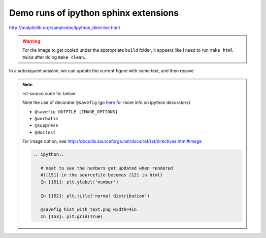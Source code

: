 Demo runs of ipython sphinx extensions
""""""""""""""""""""""""""""""""""""""
http://matplotlib.org/sampledoc/ipython_directive.html

.. warning:: 
  
  For the image to get copied under the appropriate ``build`` folder, it appears like I need to run ``make html`` twice after doing ``make clean``...

.. ipython:: python
    :okwarning:

    import statsmodels.api as sm
    from statsmodels.formula.api import ols

    moore = sm.datasets.get_rdataset("Moore", "car",
                                     cache=True) # load data
    data = moore.data
    data = data.rename(columns={"partner.status":
                                "partner_status"}) # make name pythonic
    moore_lm = ols('conformity ~ C(fcategory, Sum)*C(partner_status, Sum)',
                    data=data).fit()

    table = sm.stats.anova_lm(moore_lm, typ=2) # Type 2 ANOVA DataFrame
    print(table)


.. ipython:: python
   :okwarning:
    
   import matplotlib.pyplot as plt
   np.random.seed(0)

   @savefig plot_simple.png width=4in
   plt.plot([1,2,3]);

   # use a semicolon to suppress the output
   @savefig hist_simple.png width=4in
   plt.hist(np.random.randn(10000), 100);



In a subsequent session, we can update the current figure with some
text, and then resave


.. note:: rst-source code for below
    
    Note the use of decorator ``@savefig``
    (go `here <http://matplotlib.org/sampledoc/ipython_directive.html#pseudo-decorators>`__ for more info on ipython decorators)

    - ``@savefig OUTFILE [IMAGE_OPTIONS]``
    - ``@verbatim``
    - ``@suppress``
    - ``@doctest``

    For image option, see http://docutils.sourceforge.net/docs/ref/rst/directives.html#image

    .. code-block:: rst

        .. ipython::

           # neat to see the numbers get updated when rendered 
           #([151] in the sourcefile becomes [12] in html)
           In [151]: plt.ylabel('number')

           In [152]: plt.title('normal distribution')

           @savefig hist_with_text.png width=4in
           In [153]: plt.grid(True)

.. ipython::

   # neat to see the numbers get updated when rendered 
   #([151] in the sourcefile becomes [12] in html)
   In [151]: plt.ylabel('number')

   In [152]: plt.title('normal distribution')

   @savefig hist_with_text.png width=4in
   In [153]: plt.grid(True)